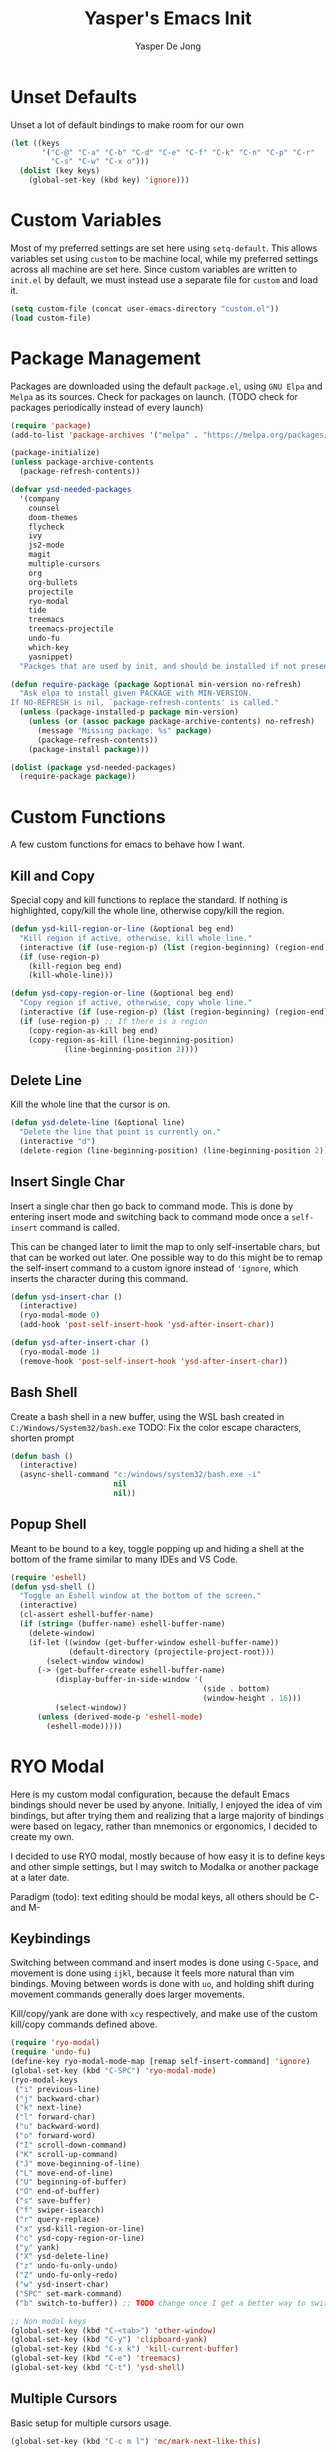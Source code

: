 #+title:Yasper's Emacs Init
#+author: Yasper De Jong
#+property: header-args:emacs-lisp :tangle init.el
#+startup: overview
* Unset Defaults
Unset a lot of default bindings to make room for our own
#+begin_src emacs-lisp
  (let ((keys
         '("C-@" "C-a" "C-b" "C-d" "C-e" "C-f" "C-k" "C-n" "C-p" "C-r"
           "C-s" "C-w" "C-x o")))
    (dolist (key keys)
      (global-set-key (kbd key) 'ignore)))
#+end_src

* Custom Variables
Most of my preferred settings are set here using =setq-default=. This allows variables set using =custom= to be machine local, while my preferred settings across all machine are set here.
 Since custom variables are written to =init.el= by default, we must instead use a separate file for =custom= and load it.

#+begin_src emacs-lisp
  (setq custom-file (concat user-emacs-directory "custom.el"))
  (load custom-file)
#+end_src

* Package Management
Packages are downloaded using the default =package.el=, using =GNU Elpa= and =Melpa= as its sources. Check for packages on launch. (TODO check for packages periodically instead of every launch)

#+begin_src emacs-lisp
  (require 'package)
  (add-to-list 'package-archives '("melpa" . "https://melpa.org/packages/") t)

  (package-initialize)
  (unless package-archive-contents
    (package-refresh-contents))

  (defvar ysd-needed-packages
    '(company
      counsel
      doom-themes
      flycheck
      ivy
      js2-mode
      magit
      multiple-cursors
      org
      org-bullets
      projectile
      ryo-modal
      tide
      treemacs
      treemacs-projectile
      undo-fu
      which-key
      yasnippet)
    "Packges that are used by init, and should be installed if not present.")

  (defun require-package (package &optional min-version no-refresh)
    "Ask elpa to install given PACKAGE with MIN-VERSION.
  If NO-REFRESH is nil, `package-refresh-contents' is called."
    (unless (package-installed-p package min-version)
      (unless (or (assoc package package-archive-contents) no-refresh)
        (message "Missing package: %s" package)
        (package-refresh-contents))
      (package-install package)))

  (dolist (package ysd-needed-packages)
    (require-package package))
#+end_src

* Custom Functions
A few custom functions for emacs to behave how I want.

** Kill and Copy
Special copy and kill functions to replace the standard. If nothing is highlighted, copy/kill the whole line, otherwise copy/kill the region.

#+begin_src emacs-lisp
(defun ysd-kill-region-or-line (&optional beg end)
  "Kill region if active, otherwise, kill whole line."
  (interactive (if (use-region-p) (list (region-beginning) (region-end))))
  (if (use-region-p)
    (kill-region beg end)
    (kill-whole-line)))

(defun ysd-copy-region-or-line (&optional beg end)
  "Copy region if active, otherwise, copy whole line."
  (interactive (if (use-region-p) (list (region-beginning) (region-end))))
  (if (use-region-p) ;; If there is a region
    (copy-region-as-kill beg end)
    (copy-region-as-kill (line-beginning-position)
		    (line-beginning-position 2))))
#+end_src

** Delete Line
Kill the whole line that the cursor is on.

#+begin_src emacs-lisp
  (defun ysd-delete-line (&optional line)
    "Delete the line that point is currently on."
    (interactive "d")
    (delete-region (line-beginning-position) (line-beginning-position 2)))
#+end_src

** Insert Single Char
Insert a single char then go back to command mode.
This is done by entering insert mode and switching back to command mode once a =self-insert= command is called.

This can be changed later to limit the map to only self-insertable chars, but that can be worked out later.
One possible way to do this might be to remap the self-insert command to a custom ignore instead of ='ignore=, which inserts the character during this command.


#+begin_src emacs-lisp
  (defun ysd-insert-char ()
    (interactive)
    (ryo-modal-mode 0)
    (add-hook 'post-self-insert-hook 'ysd-after-insert-char))

  (defun ysd-after-insert-char ()
    (ryo-modal-mode 1)
    (remove-hook 'post-self-insert-hook 'ysd-after-insert-char))
#+end_src

** Bash Shell
Create a bash shell in a new buffer, using the WSL bash created in =C:/Windows/System32/bash.exe=
TODO: Fix the color escape characters, shorten prompt

#+begin_src emacs-lisp
  (defun bash ()
    (interactive)
    (async-shell-command "c:/windows/system32/bash.exe -i"
                         nil
                         nil))
#+end_src

** Popup Shell
Meant to be bound to a key, toggle popping up and hiding a shell at the bottom of the frame similar to many IDEs and VS Code.

#+begin_src emacs-lisp
  (require 'eshell)
  (defun ysd-shell ()
    "Toggle an Eshell window at the bottom of the screen."
    (interactive)
    (cl-assert eshell-buffer-name)
    (if (string= (buffer-name) eshell-buffer-name)
      (delete-window)
      (if-let ((window (get-buffer-window eshell-buffer-name))
               (default-directory (projectile-project-root)))
          (select-window window)
        (-> (get-buffer-create eshell-buffer-name)
            (display-buffer-in-side-window '(
                                             (side . bottom)
                                             (window-height . 16)))
            (select-window))
        (unless (derived-mode-p 'eshell-mode)
          (eshell-mode)))))
#+end_src

* RYO Modal

Here is my custom modal configuration, because the default Emacs bindings should never be used by anyone. Initially, I enjoyed the idea of vim bindings, but after trying them and realizing that a large majority of bindings were based on legacy, rather than mnemonics or ergonomics, I decided to create my own.

I decided to use RYO modal, mostly because of how easy it is to define keys and other simple settings, but I may switch to Modalka or another package at a later date.

Paradigm (todo): text editing should be modal keys, all others should be C- and M-

** Keybindings
Switching between command and insert modes is done using =C-Space=, and movement is done using =ijkl=, because it feels more natural than vim bindings. Moving between words is done with =uo=, and holding shift during movement commands generally does larger movements.

Kill/copy/yank are done with =xcy= respectively, and make use of the custom kill/copy commands defined above.

#+begin_src emacs-lisp
  (require 'ryo-modal)
  (require 'undo-fu)
  (define-key ryo-modal-mode-map [remap self-insert-command] 'ignore)
  (global-set-key (kbd "C-SPC") 'ryo-modal-mode)
  (ryo-modal-keys
   ("i" previous-line)
   ("j" backward-char)
   ("k" next-line)
   ("l" forward-char)
   ("u" backward-word)
   ("o" forward-word)
   ("I" scroll-down-command)
   ("K" scroll-up-command)
   ("J" move-beginning-of-line)
   ("L" move-end-of-line)
   ("U" beginning-of-buffer)
   ("O" end-of-buffer)
   ("s" save-buffer)
   ("f" swiper-isearch)
   ("r" query-replace)
   ("x" ysd-kill-region-or-line)
   ("c" ysd-copy-region-or-line)
   ("y" yank)
   ("X" ysd-delete-line)
   ("z" undo-fu-only-undo)
   ("Z" undo-fu-only-redo)
   ("w" ysd-insert-char)
   ("SPC" set-mark-command)
   ("b" switch-to-buffer)) ;; TODO change once I get a better way to switch buffers

  ;; Non modal keys
  (global-set-key (kbd "C-<tab>") 'other-window)
  (global-set-key (kbd "C-y") 'clipboard-yank)
  (global-set-key (kbd "C-x k") 'kill-current-buffer)
  (global-set-key (kbd "C-e") 'treemacs)
  (global-set-key (kbd "C-t") 'ysd-shell)
#+end_src

** Multiple Cursors
Basic setup for multiple cursors usage.

#+begin_src emacs-lisp
(global-set-key (kbd "C-c m l") 'mc/mark-next-like-this)
#+end_src

** Other Settings
Set the cursor to a bar rather than a block, because Emacs treats the cursor as being "between" two characters in 99% of situations anyway. It must be done using =ryo-modal-cursor-type= because it changing between command/insert mode changes the cursor, so the Emacs default is overwritten every time =C-Space= is pressed.

#+begin_src emacs-lisp
  (setq-default ryo-modal-cursor-type '(bar . 4))
#+end_src

Activate command mode by default in all buffers except the minibuffer and excluded modes.

#+begin_src emacs-lisp
  (setq ryo-excluded-modes
        '(eshell-mode dired-mode treemacs-mode))
  
  (define-globalized-minor-mode ryo-modal-global-mode
    ryo-modal-mode
    (lambda() (unless (or (minibufferp)
                          (member major-mode ryo-excluded-modes))
                (ryo-modal-mode 1))))
  (ryo-modal-global-mode 1)
#+end_src

* Emacs Application Framework
Use the Emacs Application Framework to extend the functionality of Emacs for multithreaded capabilities, running web apps, and graphical capabilities within buffers

#+begin_src emacs-lisp
  (add-to-list 'load-path "~/.emacs.d/site-lisp/emacs-application-framework/")

  (require 'eaf)
  (require 'eaf-browser)
  (require 'eaf-demo)
  (require 'eaf-terminal)
#+end_src

* Ivy Configuration
Currently fairly barebones, but may be changed once I start using it more for code navigation, etc.

#+begin_src emacs-lisp
  (require 'ivy)
  (require 'counsel)
  (ivy-mode 1)
  (global-set-key (kbd "M-x") 'counsel-M-x)
#+end_src

** Movement
Move in text/between results using =C-ijkl= so navigation in the minibuffer is easy without needing to constantly press =C-Space=.

#+begin_src emacs-lisp
  (ivy-define-key ivy-minibuffer-map (kbd "<tab>") 'ivy-partial-or-done) ;; Workaround because emacs equates "C-i" == "TAB"
  (ivy-define-key ivy-minibuffer-map (kbd "C-i") 'ivy-previous-line)
  (ivy-define-key ivy-minibuffer-map (kbd "C-k") 'ivy-next-line)
  (ivy-define-key ivy-minibuffer-map (kbd "C-u") 'ivy-beginning-of-buffer)
  (ivy-define-key ivy-minibuffer-map (kbd "C-o") 'ivy-end-of-buffer)

(ivy-define-key ivy-switch-buffer-map (kbd "<tab>") 'ivy-partial-or-done) ;; "C-i" workaround
  (ivy-define-key ivy-switch-buffer-map (kbd "C-i") 'ivy-previous-line)
  (ivy-define-key ivy-switch-buffer-map (kbd "C-k") 'ivy-next-line)
  (ivy-define-key ivy-switch-buffer-map (kbd "C-d") 'ivy-switch-buffer-kill)
#+end_src

* File Browsing and Management

** Treemacs
Use treemacs to display all my projects.

#+begin_src emacs-lisp
  (require 'treemacs)
  (require 'treemacs-projectile)
  (define-key treemacs-mode-map (kbd "i") 'treemacs-previous-line)
  (define-key treemacs-mode-map (kbd "k") 'treemacs-next-line)
  (define-key treemacs-mode-map (kbd "e") 'treemacs-quit)
#+end_src


** Startup Page
Replace the default Emacs startup page with one more suited to an IDE, providing projects to open and help/info about the setup.

*** Project List
Insert a list of projects that can be opened as links.
Currently uses =treemacs= as a backend to find known projects, but might switch to projectile later.

#+begin_src emacs-lisp
  (defun ysd-make-projects-list ()
    (when (file-exists-p treemacs-persist-file)
      (with-temp-buffer
        (let (linkspecs)
          (insert-file-contents treemacs-persist-file)
          (while (not (or (eq (line-end-position) (point-max))
                          (eq (line-beginning-position 2) (point-max))))
            (re-search-forward "^\\*\\*\s" nil 1)
            (push (buffer-substring (point) (line-end-position)) linkspecs)
            (re-search-forward "^\s-\spath\s::\s" nil t)
            (push (buffer-substring (point) (line-end-position)) linkspecs))
          (reverse linkspecs)))))
#+end_src

*** Replace Default Startup Screen
The startup function called by =initial-buffer-choice=.

#+begin_src emacs-lisp
  (defun ysd-startup-screen ()
    "Display a startup screen with list of projects from treemacs."
    (let ((splash-buffer (get-buffer-create "*Yasper Emacs*")))
      (with-current-buffer splash-buffer
        (let ((inhibit-read-only t)
              (default-text-properties '(face variable-pitch))
              (projects (ysd-make-projects-list)))
          (erase-buffer)
          (setq default-directory command-line-default-directory)
          (insert "Welcome to Yasper's Emacs.\n\n")
          (insert "Agenda:\n")
          (insert-button "View Full Agenda"
                         'face 'link
                         'action `(lambda (_button) (find-file (concat user-emacs-directory "todo.org")))
                         'help-echo (concat "mouse-2, RET: " (concat user-emacs-directory "todo.org"))
                         'follow-link t)
	
          (insert "\n\nHack Init: ")
          (insert-button "init.org"
                         'face 'link
                         'action `(lambda (_button) (find-file (concat user-emacs-directory "init.org")))
                         'help-echo (concat "mouse-2, RET: " (concat user-emacs-directory "init.org"))
                         'follow-link t)
          (insert "\n\nOpen Project:\n")
          (while projects
            (insert-button (pop projects)
                           'face 'link
                           'action `(lambda (_button) (dired ,(car projects)))
                           'help-echo (concat "mouse-2, RET: " (pop projects))
                           'follow-link t)
            (insert "\n")))
        (setq buffer-read-only t)
        (set-buffer-modified-p nil)
        (beginning-of-buffer))
      splash-buffer))

#+end_src

* Development
I want to make my development environment as universal as possible, using the same tool across the board whenever the possibility arises

** Projectile
Set up project managment through =projectile= and map it to ="p"= in the modal configuration. This may be switched to utilizing =project.el= in the future, but it is fairly barebones in version 27.2, which is what I currently use.

#+begin_src emacs-lisp
  (require 'projectile)
  (ryo-modal-key "p" 'projectile-command-map)
#+end_src

** Company
Use =C-<movement>= to scroll through candidates, rather than the emacs defaults. This also leaves our movement keys free to instantly move the cursor instead of having to escape the candidate list first.

#+begin_src emacs-lisp
  (require 'company)
  (define-key company-active-map (kbd "C-k") 'company-select-next-or-abort)
  (define-key company-active-map (kbd "C-i") 'company-select-previous-or-abort)
  (add-hook 'c++-mode-hook 'company-mode)
  (add-hook 'python-mode-hook 'company-mode)
#+end_src

** Semantic
I am very open to the possibility of using other solutions such as ggtags or ctags in the future, especially when working on larger codebases. For now, semantic's basic functionalities and the advantages of its code analysis provide the best solution.

#+begin_src emacs-lisp
  (require 'semantic)
  ;;(global-semanticdb-minor-mode 1)
  (global-semantic-idle-scheduler-mode 1)
  (add-hook 'c++-mode-hook 'semantic-mode)
  (add-hook 'python-mode-hook 'semantic-mode)
#+end_src

** Emacs Lisp
Customizations for working with Emacs Lisp

#+begin_src emacs-lisp
  (add-hook 'emacs-lisp-mode 'show-paren-mode)
#+end_src

** Tide
Tide uses =tsserver= as a backend for typescript and javascript as an alternative to LSP. =tsserver= was developed by Microsoft prior to the creation of LSP and still handles their intellisense, etc. for JS and TS in VSCode. So the decision must be made between using an independently developed TS/JS language server that complies with LSP, or using Tide to allow the use of Microsoft's =tsserver=.

The following is taken mostly from Tide's GitHub page
#+begin_src emacs-lisp
  (defun setup-tide-mode ()
    (interactive)
    (tide-setup)
    (flycheck-mode 1)
    (setq flycheck-check-syntax-automatically '(save mode-enabled))
    (eldoc-mode 1)
    (tide-hl-identifier-mode 1)
    (company-mode 1))

  (add-hook 'before-save-hook 'tide-format-before-save)
  (add-hook 'typescript-mode-hook #'setup-tide-mode)
#+end_src

* Theme
I use =doom-vibrant= from =doom-themes=, Cascadia Mono for most of my coding (I dislike ligatures because it misrepresents the length of lines), and Merriweather for Org mode, as well as Source Sans Pro for Org Mode headers.

Note that a lot of faces are defined in =custom.el= instead of here.

#+begin_src emacs-lisp
  (setq ryo-modal-default-cursor-color "white")
  (require 'doom-themes)
  (setq doom-themes-enable-bold t
        doom-themes-enable-italic t)
  (load-theme 'doom-vibrant t)
#+end_src

* Org Mode
Because I use org mode for general notetaking as well as some literate programming, I consider the visual clarity to be extremely important. My theme hides/reduces boilerplate like keywords and emphasis in order to make it visually appealing and comprehensible at a glance. It is partially inspired by the behavior/look that [[https://typora.io/][Typora]] has out of the box, but maintains the outline format.

Again please note that faces are mostly defined in =custom.el=.

#+begin_src emacs-lisp
  (require 'org)
  (setq org-startup-indented t)
  (setq org-hide-emphasis-markers t)
  (font-lock-add-keywords 'org-mode
                          '(("^ +\\([-]\\) "
                             (0 (prog1 () (compose-region (match-beginning 1) (match-end 1) "•"))))))
  (ryo-modal-major-mode-keys
   'org-mode
   ("J" org-beginning-of-line)
   ("L" org-end-of-line))
  
  (require 'org-bullets)
  (add-hook 'org-mode-hook (lambda() (org-bullets-mode 1)))
  (add-hook 'org-mode-hook 'variable-pitch-mode)
  (add-hook 'org-mode-hook 'visual-line-mode)
  
  ;; Org Look
  (add-hook 'org-mode-hook (lambda() (setq line-spacing 0.05)))
  (set-fontset-font t 'unicode "Cascadia Mono" nil 'prepend)
  (set-face-attribute 'org-level-1 nil :weight 'bold)
  (set-face-attribute 'org-level-2 nil :weight 'bold)
  (set-face-attribute 'org-level-3 nil :weight 'bold)
  (set-face-attribute 'org-level-4 nil :weight 'bold)
#+end_src

* Emacs Server
Run emacs as a server in the background, and make the frame a client that connects to the local server. This allows files opened in file explorers to appear in an existing frame, rather than starting a new emacs window. In the future, I can also start the Emacs daemon on startup so that the startup time of opening the application is reduced. Until then, the binding for closing emacs also shuts down the server, so the server and the frame are tied together.

#+begin_src emacs-lisp
  (require 'server)
  (unless (server-running-p)
    (server-start))
  (global-set-key (kbd "C-x C-c") 'save-buffers-kill-emacs)
#+end_src

* Miscellaneous
** Fullscreen
Launch Emacs in fullscreen by default.

#+begin_src emacs-lisp
  (set-frame-parameter (selected-frame) 'fullscreen 'fullboth)
  (add-to-list 'default-frame-alist '(fullscreen . fullboth))
#+end_src

** Common Sense Settings
Set some basic common sense settings, which TODO can be overwritten by custom.el

#+begin_src emacs-lisp
  (setq-default
   ring-bell-function 'ignore
   company-idle-delay 0.1
   cursor-type '(bar . 4)
   initial-buffer-choice 'ysd-startup-screen
   line-number-mode t
   mouse-wheel-progressive-speed nil
   org-blank-before-new-entry '((heading . t) (plain-list-item))
   org-bullets-bullet-list '(" ")
   org-bullets-face-name 'fixed-pitch
   org-ellipsis " ▾"
   org-special-ctrl-a/e t
   show-paren-mode t
   truncate-lines t
   which-key-mode t
   create-lockfiles nil
   auto-save-default nil
   make-backup-files nil)
  (tool-bar-mode -1)
  (menu-bar-mode -1)
  (scroll-bar-mode -1)
#+end_src

* Useful Resources
- [[https://github.com/zzamboni/dot-emacs][zzamboni/dot-emacs]]
- [[https://lepisma.xyz/2017/10/28/ricing-org-mode/][Ricing Up Org Mode]]
- [[https://www.youtube.com/playlist?list=PLEoMzSkcN8oPH1au7H6B7bBJ4ZO7BXjSZ][Emacs From Scratch by System Crafters]]
- [[https://zzamboni.org/post/beautifying-org-mode-in-emacs/][Beautifying Org Mode by zzamboni]]
- [[http://www.howardism.org/Technical/Emacs/orgmode-wordprocessor.html][Org Mode as a Word Processor]]
- [[https://ashok-khanna.medium.com/introduction-to-dired-mode-91cecd3a06ff][Intro to Dired Mode]]
- [[https://emacs-survey.netlify.app/2020/][2020 Emacs Survey Results]]

** Other Emacs Setups
- [[https://github.com/redguardtoo/emacs.d][Redguardtoo]]
- [[https://github.com/purcell/emacs.d][Purcell Emacs]]
- [[https://github.com/daviwil/emacs-from-scratch][David Wilson Emacs from Scratch]]

